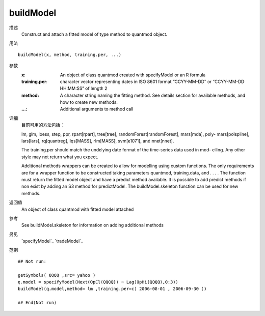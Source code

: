 buildModel
==========

描述
    Construct and attach a fitted model of type method to quantmod object.

用法
::

    buildModel(x, method, training.per, ...)

参数
    :x:             An object of class quantmod created with specifyModel or an R formula
    :training.per:  character vector representing dates in ISO 8601 format “CCYY-MM-DD” or “CCYY-MM-DD HH:MM:SS” of length 2
    :method:        A character string naming the fitting method. See details section for available methods, and how to create new methods.
    :...:           Additional arguments to method call

详细
    目前可用的方法包括：

    lm, glm, loess, step, ppr, rpart[rpart], tree[tree], randomForest[randomForest], mars[mda], poly-
    mars[polspline], lars[lars], rq[quantreg], lqs[MASS], rlm[MASS], svm[e1071], and nnet[nnet].

    The training.per should match the undelying date format of the time-series data used in mod-
    elling. Any other style may not return what you expect.

    Additional methods wrappers can be created to allow for modelling using custom functions. The
    only requirements are for a wrapper function to be constructed taking parameters quantmod, training.data,
    and . . . . The function must return the fitted model object and have a predict method available. It
    is possible to add predict methods if non exist by adding an S3 method for predictModel. The
    buildModel.skeleton function can be used for new methods.

返回值
    An object of class quantmod with fitted model attached

参考
    See buildModel.skeleton for information on adding additional methods

另见
    `specifyModel`_ `tradeModel`_

范例
::

    ## Not run:

    getSymbols( QQQQ ,src= yahoo )
    q.model = specifyModel(Next(OpCl(QQQQ)) ~ Lag(OpHi(QQQQ),0:3))
    buildModel(q.model,method= lm ,training.per=c( 2006-08-01 , 2006-09-30 ))

    ## End(Not run)

